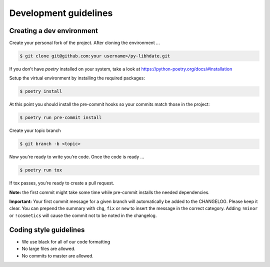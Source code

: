 Development guidelines
======================

Creating a dev environment
--------------------------

Create your personal fork of the project.
After cloning the environment ...

.. code :: shell

   $ git clone git@github.com:your username>/py-libhdate.git

If you don't have `poetry` installed on your system, take a look
at https://python-poetry.org/docs/#installation

Setup the virtual environment by installing the required packages:

.. code :: shell

   $ poetry install

At this point you should install the pre-commit hooks so your commits match those in
the project:

.. code :: shell

   $ poetry run pre-commit install

Create your topic branch

.. code :: shell

   $ git branch -b <topic>

Now you're ready to write you're code.
Once the code is ready ...

.. code :: shell

   $ poetry run tox

If tox passes, you're ready to create a pull request.

**Note:** the first commit might take some time while pre-commit installs the needed
dependencies.

**Important:** Your first commit message for a given branch will automatically be
added to the CHANGELOG. Please keep it clear. You can prepend the summary with ``chg``,
``fix`` or ``new`` to insert the message in the correct category.
Adding ``!minor`` or ``!cosmetics`` will cause the commit not to be noted in the
changelog.

Coding style guidelines
-----------------------

- We use black for all of our code formatting
- No large files are allowed.
- No commits to master are allowed.
